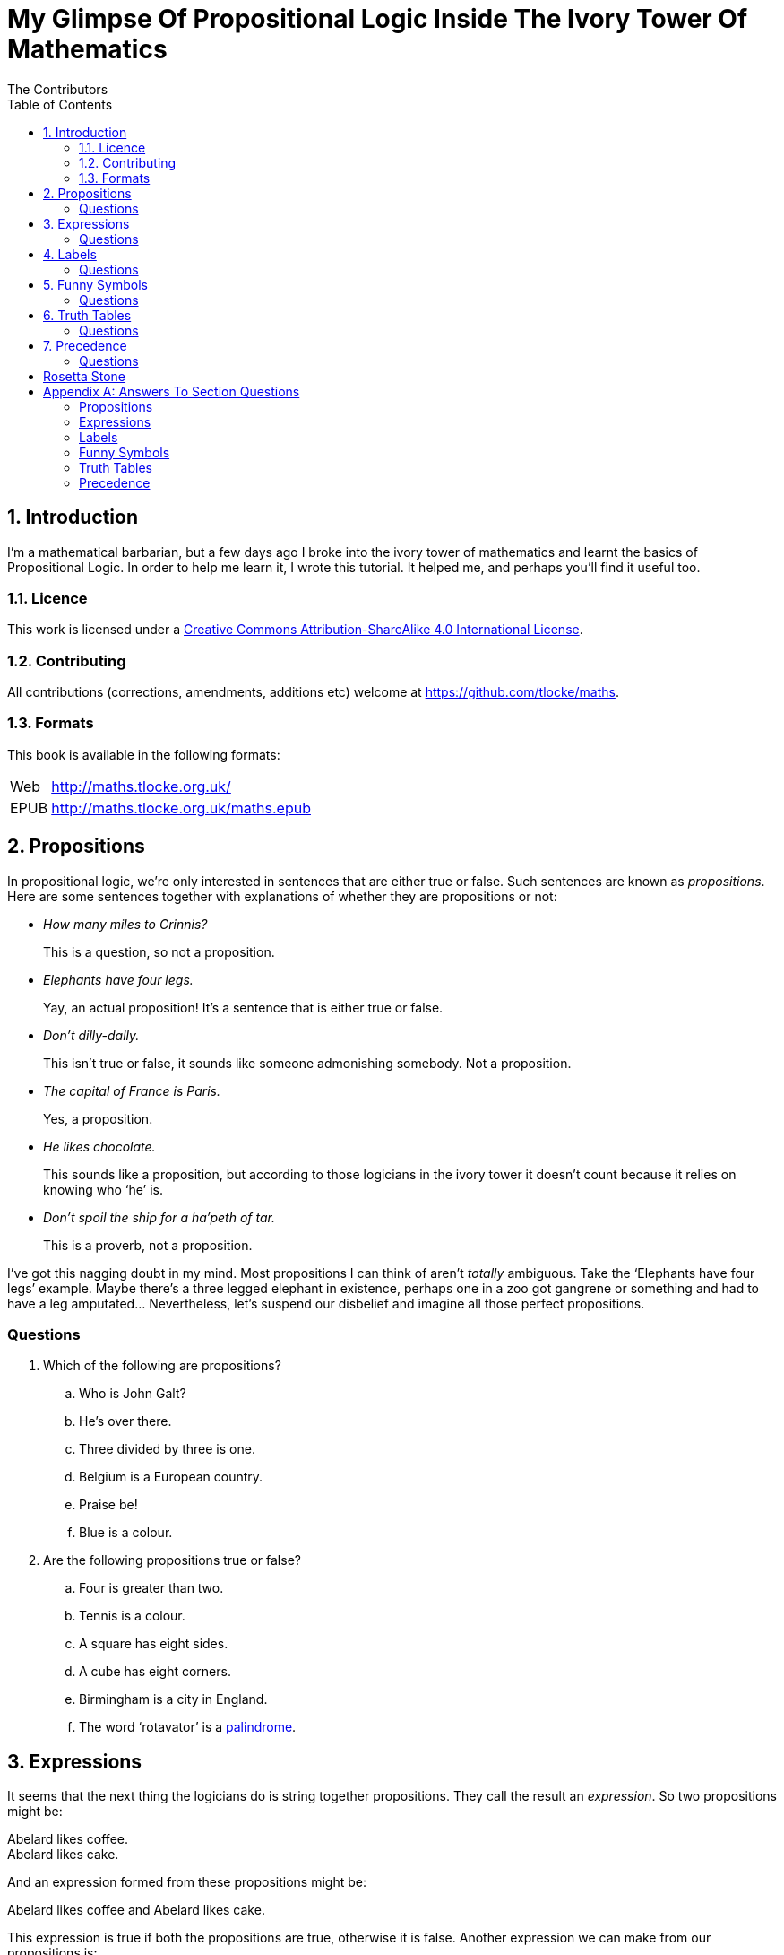 = My Glimpse Of Propositional Logic Inside The Ivory Tower Of Mathematics
The Contributors
:toc:

:numbered:
== Introduction

I'm a mathematical barbarian, but a few days ago I broke into the ivory tower of
mathematics and learnt the basics of Propositional Logic. In order to help me
learn it, I wrote this tutorial. It helped me, and perhaps you'll find it useful
too.

=== Licence

This work is licensed under a
http://creativecommons.org/licenses/by-sa/4.0/[Creative Commons
Attribution-ShareAlike 4.0 International License].

=== Contributing

All contributions (corrections, amendments, additions etc) welcome at
https://github.com/tlocke/maths[https://github.com/tlocke/maths].


=== Formats

This book is available in the following formats:

[horizontal]
Web:: http://maths.tlocke.org.uk/
EPUB:: http://maths.tlocke.org.uk/maths.epub


== Propositions

In propositional logic, we're only interested in sentences that are either true
or false. Such sentences are known as _propositions_. Here are some sentences
together with explanations of whether they are propositions or not:

* _How many miles to Crinnis?_
+
This is a question, so not a proposition.

* _Elephants have four legs._
+
Yay, an actual proposition! It's a sentence that is either true or false.

* _Don't dilly-dally._
+
This isn't true or false, it sounds like someone admonishing somebody. Not a
proposition.

* _The capital of France is Paris._
+
Yes, a proposition.

* _He likes chocolate._
+
This sounds like a proposition, but according to those logicians in the ivory
tower it doesn't count because it relies on knowing who '`he`' is.

* _Don't spoil the ship for a ha'peth of tar._
+
This is a proverb, not a proposition.

I've got this nagging doubt in my mind. Most propositions I can think of aren't
_totally_ ambiguous. Take the '`Elephants have four legs`' example. Maybe
there's a three legged elephant in existence, perhaps one in a zoo got
gangrene or something and had to have a leg amputated... Nevertheless, let's
suspend our disbelief and imagine all those perfect propositions.

:numbered!:
=== Questions

. Which of the following are propositions?
.. Who is John Galt?
.. He's over there.
.. Three divided by three is one.
.. Belgium is a European country.
.. Praise be!
.. Blue is a colour.

. Are the following propositions true or false?
.. Four is greater than two.
.. Tennis is a colour.
.. A square has eight sides.
.. A cube has eight corners.
.. Birmingham is a city in England.
.. The word '`rotavator`' is a
      http://en.wiktionary.org/wiki/palindrome[palindrome].


:numbered:
== Expressions

It seems that the next thing the logicians do is string together propositions.
They call the result an _expression_. So two propositions might be:

[example]
Abelard likes coffee. +
Abelard likes cake.

And an expression formed from these propositions might be:

[example]
Abelard likes coffee and Abelard likes cake.

This expression is true if both the propositions are true, otherwise it is
false. Another expression we can make from our propositions is:

[example]
Abelard likes coffee or Abelard likes cake.

This expression is false if both propositions are false, otherwise it's true.
Those mathematicians from the Ivory Tower use the term _connectives_ for the
'`and`' and '`or`' that join propositions to make expressions.

:numbered!:
=== Questions

. Are the following expressions true or false?
.. The film Erin Brokovich stars Julia Roberts and 16 is greater than 4.
.. London is the capital of France or Paris is the capital of France.
.. Some people have brown eyes and humans lay eggs.
.. Four multiplied by two is twenty or it has never rained in Wales.
.. Toothpaste is harder than diamond and less than 100 films have ever been
   made.


:numbered:
== Labels

Rather than always writing propositions out in full, those work-shy logicians
assign a label to them. So for the expression:

[example]
Abelard likes coffee and Abelard likes cake.

the two propositions can be labelled P and Q:

[example]
P: Abelard likes coffee. +
Q: Abelard likes cake.

and the expression can be written:

[example]
P and Q

Now that we've said what P and Q stand for we write the expression:

[example]
Abelard likes coffe or Abelard likes cake.

and write it using the labels as:

[example]
P or Q

:numbered!:
=== Questions

. For the following expressions, assign labels to the propositions and write the
  expression using the labels.
.. The film Erin Brokovich stars Julia Roberts and 16 is greater than 4.
.. London is the capital of France or Paris is the capital of France.
.. Some people have brown eyes and humans lay eggs.
.. Four multiplied by two is twenty or it has never rained in Wales.
.. Toothpaste is harder than diamond and less than 100 films have ever been
   made.

:numbered:
== Funny Symbols

Using letters of the alphabet to label propositions does genuinely make it a lot
easier to write down expressions, I get that. At the same time though it makes
it harder for the uninitiated to understand what's going on. A bit like jargon.
Something else that mathematicians do takes things even further in this
direction of adding mystique to their subject. Instead of using words for
connectives they use obscure symbols, as if they were sorceresses writing an
occult text. So '`and`' is written &and; and '`or`' is written &or;. Going back
to our friend Abelard in the cafe, the expression:

[example]
Abelard likes coffee and Abelard likes cake.

is written in logical notation as:

[example]
P: Abelard likes coffee. +
Q: Abelard likes cake. +
P &and; Q

and:

[example]
Abelard likes coffee or Abelard likes cake.

is written:

[example]
P: Abelard likes coffee. +
Q: Abelard likes cake. +
P &or; Q

:numbered!:
=== Questions

. For the following expressions, assign labels to the propositions and write the
  expression in logical notation:
.. The film Erin Brokovich stars Julia Roberts and 16 is greater than 4.
.. London is the capital of France or Paris is the capital of France.
.. Some people have brown eyes and humans lay eggs.
.. Four multiplied by two is twenty or it has never rained in Wales.
.. Toothpaste is harder than diamond and less than 100 films have ever been
   made.


:numbered:
== Truth Tables

A truth table. A medieval device for extracting a confession? No, a
mathematical device for showing all the possible ways an expression can be true
(T) or false (F). For the two propositions P and Q, the truth table for P &and;
Q is:

|===
| P | Q | P &and; Q

| T | T | T
| F | T | F
| T | F | F
| F | F | F
|===

so what we've done is written a row for all the combination of true and false
for P and Q, and then in the final column put the value of P &and; Q. The truth table for P &or; Q is:

|===
| P | Q | P &or; Q

| T | T | T
| F | T | T
| T | F | T
| F | F | F
|===

You can use a truth table to show that P &and; Q means the same as Q &and; P:

|===
| P | Q | P &and; Q | Q &and; P

| T | T | T | T
| F | T | F | F
| T | F | F | F
| F | F | F | F
|===

For each row of the truth table, the last two columns are the same, and so
P &and; Q means the same as Q &and; P.

:numbered!:
=== Questions

. Use a truth table to show that P &or; Q means the same thing as Q &or; P.

:numbered:
== Precedence

Let's say we've got _three_ propositions P, Q and R. What's the truth table for:

[example]
P &or; Q &and; R

But wait, do I do the P &or; Q first and then apply the &and; to the result? Or
do I do Q &and; R first and then apply P &or; to the result? And does it even
matter? The Rules Of Propositional Logic that I read while in the Ivory Tower
are quite clear on the point. They say that &and; is evaluated before &or;.
Okay, so the truth table for P &or; Q &and; R is:

|===
| P | Q | R | Q &and; R | P &or; Q &and; R

| T | T | T | T         | T
| F | T | T | T         | T
| T | F | T | F         | T
| F | F | T | F         | F
| T | T | F | F         | T
| F | T | F | F         | F
| T | F | F | F         | T
| F | F | F | F         | F
|===

So what would you write if you want to do P &or; Q and then apply &and; R? The
Rules say that anything in brackets gets evaluated first. So you'd write:

[example]
(P &or; Q) &and; R

and the truth table is:

|===
| P | Q | R | P &or; Q | (P &or; Q) &and; R

| T | T | T | T         | T
| F | T | T | T         | T
| T | F | T | T         | T
| F | F | T | F         | F
| T | T | F | T         | F
| F | T | F | T         | F
| T | F | F | T         | F
| F | F | F | F         | F
|===

:numbered!:
=== Questions

. Write out the truth tables for:
.. P &and; Q &or; R
.. P &and; Q &and; R
.. P &or; Q &or; R
.. P &and; (Q &or; R)


== Rosetta Stone

* Expression - Formula, Compound Proposition
* Proposition - Atomic proposition, simple proposition.

:numbered!:
[appendix]
== Answers To Section Questions

=== <<_propositions>>

. {empty}
.. Not a proposition.
.. Not a proposition.
.. A proposition.
.. A proposition.
.. Not a proposition.
.. A proposition.
. {empty}
.. True.
.. False.
.. False.
.. True.
.. True.
.. True.

=== <<_expressions>>

. {empty}
.. True.
.. True.
.. False.
.. False.
.. False.

=== <<_labels>>

. {empty}
.. P: The film Erin Brokovich stars Julia Roberts. +
   Q: 16 is greater than 4. +
   P and Q
.. A: London is the capital of France. +
   B: Paris is the capital of France. +
   A or B
.. P: Some people have brown eyes. +
   Q: Humans lay eggs. +
   P and Q
.. P: Four multiplied by two is twenty. +
   Q: It has never rained in Wales. +
   P or Q
.. P: Toothpaste is harder than diamond. +
   Q: Less than 100 films have ever been made. +
   P and Q


=== <<_funny_symbols>>

. {empty}
.. P: The film Erin Brokovich stars Julia Roberts. +
   Q: 16 is greater than 4. +
   P &and; Q
.. A: London is the capital of France. +
   B: Paris is the capital of France. +
   A &or; B
.. P: Some people have brown eyes. +
   Q: Humans lay eggs. +
   P &and; Q
.. P: Four multiplied by two is twenty. +
   Q: It has never rained in Wales. +
   P &or; Q
.. P: Toothpaste is harder than diamond. +
   Q: Less than 100 films have ever been made. +
   P &and; Q


=== <<_truth_tables>>

. {empty}
|===
| P | Q | P &or; Q | Q &or; P

| T | T | T | T
| F | T | T | T
| T | F | T | T
| F | F | F | F
|===

For each row of the truth table, the last two columns are the same, and so
P &or; Q means the same as Q &or; P.

=== <<_precedence>>

. {empty}
.. {empty}
|===
| P | Q | R | P &and; Q | P &and; Q &or; R

| T | T | T | T         | T
| F | T | T | F         | T
| T | F | T | F         | T
| F | F | T | F         | T
| T | T | F | T         | T
| F | T | F | F         | F
| T | F | F | F         | F
| F | F | F | F         | F
|===
[start=2]
.. {empty}
|===
| P | Q | R | P &and; Q | P &and; Q &and; R

| T | T | T | T         | T
| F | T | T | F         | F
| T | F | T | F         | F
| F | F | T | F         | F
| T | T | F | T         | F
| F | T | F | F         | F
| T | F | F | F         | F
| F | F | F | F         | F
|===
[start=3]
.. {empty}
|===
| P | Q | R | P &or; Q | P &or; Q &or; R

| T | T | T | T         | T
| F | T | T | T         | T
| T | F | T | T         | T
| F | F | T | F         | T
| T | T | F | T         | T
| F | T | F | T         | T
| T | F | F | T         | T
| F | F | F | F         | F
|===
[start=4]
.. {empty}
|===
| P | Q | R | Q &or; R | P &and; (Q &or; R)

| T | T | T | T         | T
| F | T | T | T         | F
| T | F | T | T         | T
| F | F | T | F         | F
| T | T | F | T         | T
| F | T | F | T         | F
| T | F | F | F         | F
| F | F | F | F         | F
|===
